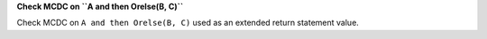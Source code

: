 **Check MCDC on ``A and then Orelse(B, C)``**

Check MCDC on ``A and then Orelse(B, C)``
used as an extended return statement value.
